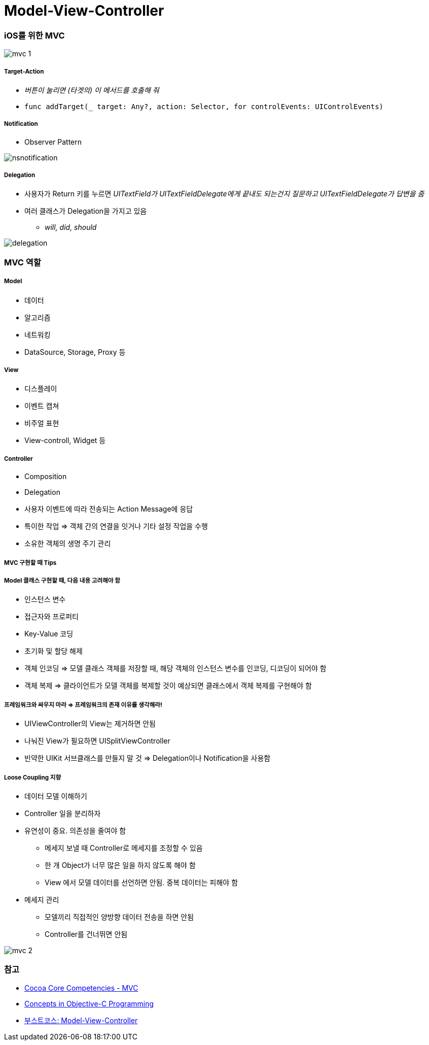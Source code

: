 = Model-View-Controller

=== iOS를 위한 MVC

image:./image/mvc-1.png[]

===== Target-Action
* _버튼이 눌리면 (타겟의) 이 메서드를 호출해 줘_
* `func addTarget(_ target: Any?, action: Selector, for controlEvents: UIControlEvents)`

===== Notification
* Observer Pattern

image:./image/nsnotification.png[]


===== Delegation
* 사용자가 Return 키를 누르면 _UITextField가 UITextFieldDelegate에게 끝내도 되는건지 질문하고 UITextFieldDelegate가 답변을 줌_
* 여러 클래스가 Delegation을 가지고 있음 
** _will, did, should_

image:./image/delegation.png[]

=== MVC 역할

===== Model
* 데이터
* 알고리즘
* 네트워킹
* DataSource, Storage, Proxy 등

===== View 
* 디스플레이
* 이벤트 캡쳐
* 비주얼 표현
* View-controll, Widget 등

===== Controller
* Composition
* Delegation
* 사용자 이벤트에 따라 전송되는 Action Message에 응답
* 특이한 작업 => 객체 간의 연결을 잇거나 기타 설정 작업을 수행
* 소유한 객체의 생명 주기 관리

===== MVC 구현할 때 Tips

===== Model 클래스 구현할 때, 다음 내용 고려해야 함
* 인스턴스 변수
* 접근자와 프로퍼티
* Key-Value 코딩 
* 초기화 및 할당 해제
* 객체 인코딩 => 모델 클래스 객체를 저장할 때, 해당 객체의 인스턴스 변수를 인코딩, 디코딩이 되어야 함
* 객체 복제 => 클라이언트가 모델 객체를 복제할 것이 예상되면 클래스에서 객체 복제를 구현해야 함

===== 프레임워크와 싸우지 마라 => 프레임워크의 존재 이유를 생각해라!
* UIViewController의 View는 제거하면 안됨
* 나눠진 View가 필요하면 UISplitViewController
* 빈약한 UIKit 서브클래스를 만들지 말 것 => Delegation이나 Notification을 사용함 

===== Loose Coupling 지향
* 데이터 모델 이해하기
* Controller 일을 분리하자
* 유연성이 중요. 의존성을 줄여야 함
** 메세지 보낼 때 Controller로 메세지를 조정할 수 있음
** 한 개 Object가 너무 많은 일을 하지 않도록 해야 함
** View 에서 모델 데이터를 선언하면 안됨. 중복 데이터는 피해야 함
* 메세지 관리
** 모델끼리 직접적인 양방향 데이터 전송을 하면 안됨
** Controller를 건너뛰면 안됨

image:./image/mvc-2.png[]

=== 참고
* https://developer.apple.com/library/archive/documentation/General/Conceptual/DevPedia-CocoaCore/MVC.html[Cocoa Core Competencies - MVC]
* https://developer.apple.com/library/archive/documentation/General/Conceptual/CocoaEncyclopedia/Model-View-Controller/Model-View-Controller.html[Concepts in Objective-C Programming]
* https://www.edwith.org/boostcourse-ios/lecture/16877/[부스트코스: Model-View-Controller]
